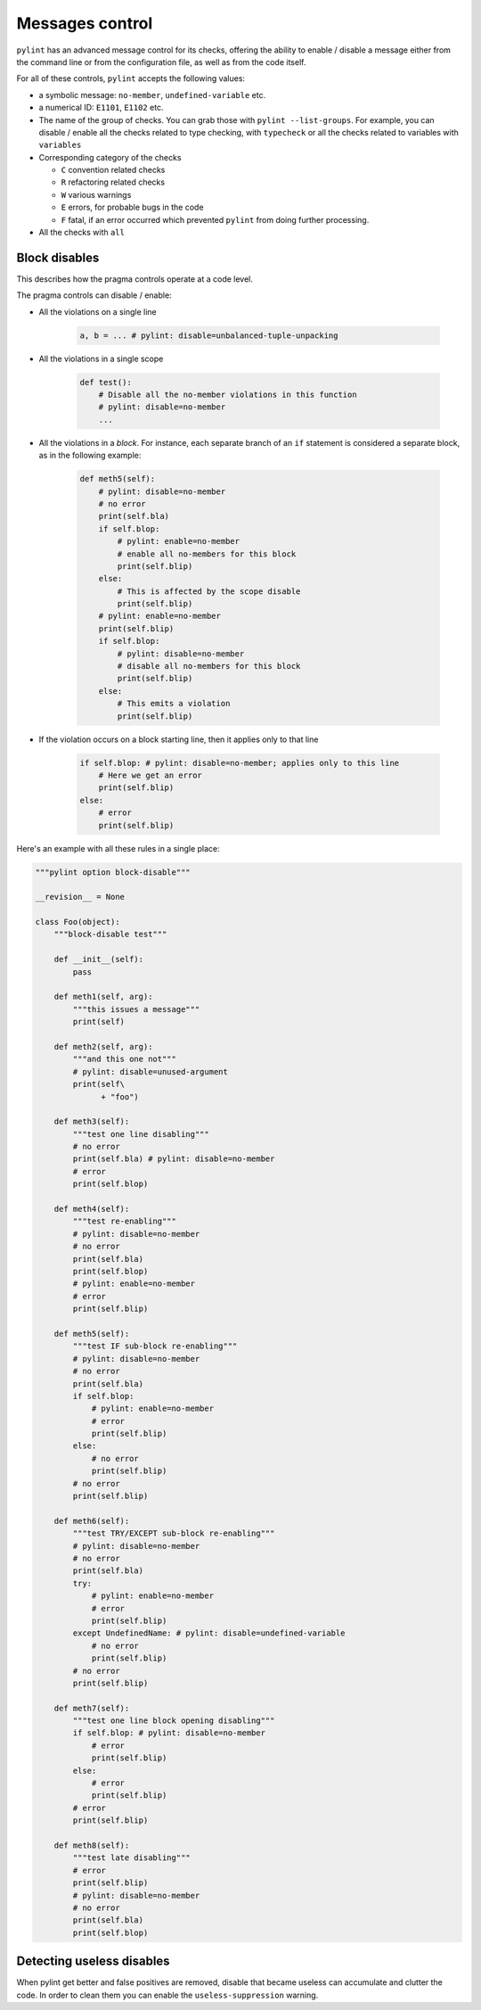 Messages control
================

``pylint`` has an advanced message control for its checks, offering the ability
to enable / disable a message either from the command line or from the configuration
file, as well as from the code itself.

For all of these controls, ``pylint`` accepts the following values:

* a symbolic message: ``no-member``, ``undefined-variable`` etc.

* a numerical ID: ``E1101``, ``E1102`` etc.

* The name of the group of checks. You can grab those with ``pylint --list-groups``.
  For example, you can disable / enable all the checks related to type checking, with
  ``typecheck`` or all the checks related to variables with ``variables``

* Corresponding category of the checks

  * ``C`` convention related checks
  * ``R`` refactoring related checks
  * ``W`` various warnings
  * ``E`` errors, for probable bugs in the code
  * ``F`` fatal, if an error occurred which prevented ``pylint`` from doing further processing.

* All the checks with ``all``


Block disables
--------------

This describes how the pragma controls operate at a code level.

The pragma controls can disable / enable:

* All the violations on a single line

    .. sourcecode:: python

        a, b = ... # pylint: disable=unbalanced-tuple-unpacking

* All the violations in a single scope

    .. sourcecode:: python

        def test():
            # Disable all the no-member violations in this function
            # pylint: disable=no-member
            ...

* All the violations in a `block`. For instance, each separate branch of an
  ``if`` statement is considered a separate block, as in the following example:

    .. sourcecode:: python

        def meth5(self):
            # pylint: disable=no-member
            # no error
            print(self.bla)
            if self.blop:
                # pylint: enable=no-member
                # enable all no-members for this block
                print(self.blip)
            else:
                # This is affected by the scope disable
                print(self.blip)
            # pylint: enable=no-member
            print(self.blip)
            if self.blop:
                # pylint: disable=no-member
                # disable all no-members for this block
                print(self.blip)
            else:
                # This emits a violation
                print(self.blip)


* If the violation occurs on a block starting line, then it applies only to that line

    .. sourcecode:: python

        if self.blop: # pylint: disable=no-member; applies only to this line
            # Here we get an error
            print(self.blip)
        else:
            # error
            print(self.blip)



Here's an example with all these rules in a single place:

.. sourcecode:: python

    """pylint option block-disable"""

    __revision__ = None

    class Foo(object):
        """block-disable test"""

        def __init__(self):
            pass

        def meth1(self, arg):
            """this issues a message"""
            print(self)

        def meth2(self, arg):
            """and this one not"""
            # pylint: disable=unused-argument
            print(self\
                  + "foo")

        def meth3(self):
            """test one line disabling"""
            # no error
            print(self.bla) # pylint: disable=no-member
            # error
            print(self.blop)

        def meth4(self):
            """test re-enabling"""
            # pylint: disable=no-member
            # no error
            print(self.bla)
            print(self.blop)
            # pylint: enable=no-member
            # error
            print(self.blip)

        def meth5(self):
            """test IF sub-block re-enabling"""
            # pylint: disable=no-member
            # no error
            print(self.bla)
            if self.blop:
                # pylint: enable=no-member
                # error
                print(self.blip)
            else:
                # no error
                print(self.blip)
            # no error
            print(self.blip)

        def meth6(self):
            """test TRY/EXCEPT sub-block re-enabling"""
            # pylint: disable=no-member
            # no error
            print(self.bla)
            try:
                # pylint: enable=no-member
                # error
                print(self.blip)
            except UndefinedName: # pylint: disable=undefined-variable
                # no error
                print(self.blip)
            # no error
            print(self.blip)

        def meth7(self):
            """test one line block opening disabling"""
            if self.blop: # pylint: disable=no-member
                # error
                print(self.blip)
            else:
                # error
                print(self.blip)
            # error
            print(self.blip)

        def meth8(self):
            """test late disabling"""
            # error
            print(self.blip)
            # pylint: disable=no-member
            # no error
            print(self.bla)
            print(self.blop)


Detecting useless disables
--------------------------

When pylint get better and false positives are removed,
disable that became useless can accumulate and clutter the code.
In order to clean them you can enable the ``useless-suppression`` warning.
